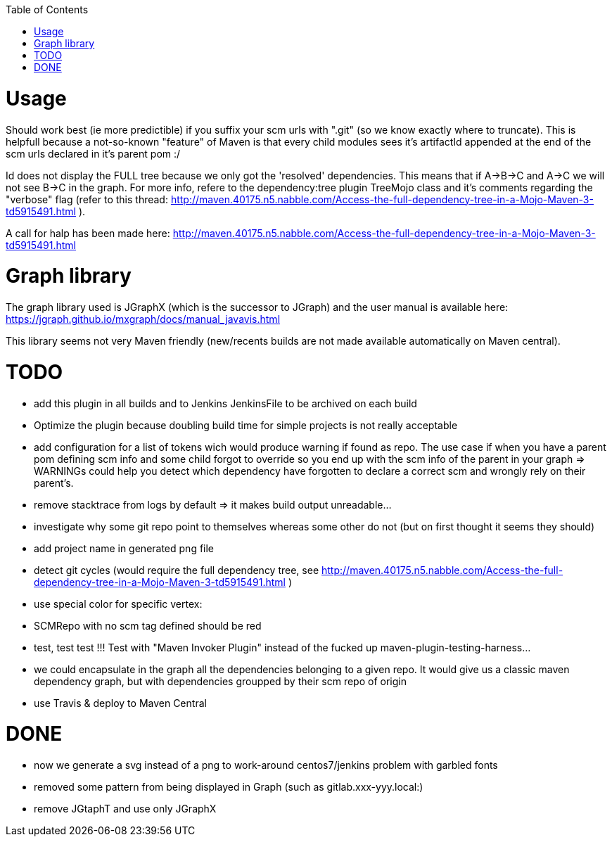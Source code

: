 :toc: macro

toc::[]


= Usage

Should work best (ie more predictible) if you suffix your scm urls with ".git" (so we know exactly where to truncate).
This is helpfull because a not-so-known "feature" of Maven is that every child modules sees it's artifactId appended at the end of
the scm urls declared in it's parent pom :/

Id does not display the FULL tree because we only got the 'resolved' dependencies. This means that if A->B->C and A->C we 
will not see B->C in the graph. For more info, refere to the dependency:tree plugin TreeMojo class and it's comments regarding the "verbose"
flag (refer to this thread: http://maven.40175.n5.nabble.com/Access-the-full-dependency-tree-in-a-Mojo-Maven-3-td5915491.html ).

A call for halp has been made here: http://maven.40175.n5.nabble.com/Access-the-full-dependency-tree-in-a-Mojo-Maven-3-td5915491.html

= Graph library

The graph library used is JGraphX (which is the successor to JGraph) and the user manual is available here: https://jgraph.github.io/mxgraph/docs/manual_javavis.html

This library seems not very Maven friendly (new/recents builds are not made available automatically on Maven central).

= TODO

* add this plugin in all builds and to Jenkins JenkinsFile to be archived on each build
* Optimize the plugin because doubling build time for simple projects is not really acceptable
* add configuration for a list of tokens wich would produce warning if found as repo. The 
	use case if when you have a parent pom defining scm info and some child forgot to override
	so you end up with the scm info of the parent in your graph => WARNINGs could help you detect
	which dependency have forgotten to declare a correct scm and wrongly rely on their parent's. 
* remove stacktrace from logs by default => it makes build output unreadable...
* investigate why some git repo point to themselves whereas some other do not (but on first thought it seems they should)
* add project name in generated png file
* detect git cycles (would require the full dependency tree, see http://maven.40175.n5.nabble.com/Access-the-full-dependency-tree-in-a-Mojo-Maven-3-td5915491.html )
* use special color for specific vertex:
	* SCMRepo with no scm tag defined should be red
* test, test test !!! Test with "Maven Invoker Plugin" instead of the fucked up maven-plugin-testing-harness...
* we could encapsulate in the graph all the dependencies belonging to a given repo. It would give us
a classic maven dependency graph, but with dependencies groupped by their scm repo of origin
* use Travis & deploy to Maven Central

= DONE
* now we generate a svg instead of a png to work-around centos7/jenkins problem with garbled fonts 
* removed some pattern from being displayed in Graph (such as gitlab.xxx-yyy.local:)
* remove JGtaphT and use only JGraphX
